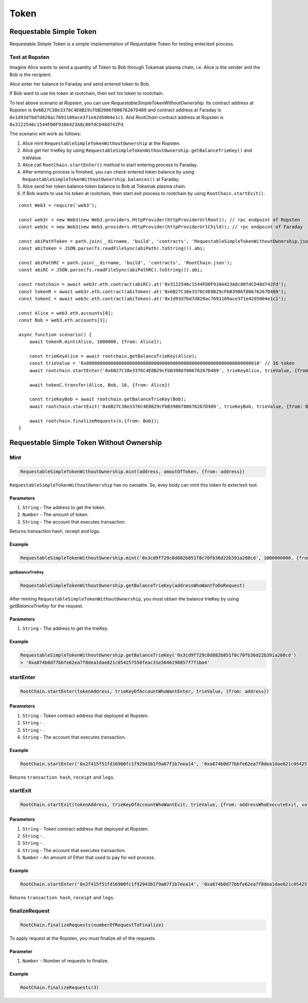 .. _example-token:

*****
Token
*****


Requestable Simple Token
~~~~~~~~~~~~~~~~~~~~~~~~

Requestable Simple Token is a simple implementation of Requestable Token for testing enter/exit process.

Test at Ropsten
===============
Imagine Alice wants to send a quantity of Token to Bob through Tokamak plasma chain, i.e. Alice is the sender and the Bob is the recipient.

Alice enter her balance to Faraday and send entered token to Bob.

If Bob want to use his token at rootchain, then exit his token to rootchain.


To test above scenario at `Ropsten`, you can use `RequestableSimpleTokenWithoutOwnership`.
Its contract address at Ropsten is ``0x6B27C38e3376C4E8B29cFbB3986f00676267D489`` and contract address at Faraday is
``0x1d93d7bd7d820ac7691109ace371e42d5004e1c1``. And `RootChain` contract address at Ropsten is ``0x3122546c1544FD0F910A423A8c80fdCD48d742Fd``.

The scenario will work as follows:

1. Alice mint ``RequestableSimpleTokenWithoutOwnership`` at the Ropsten.
2. Alice get her trieKey by using ``RequestableSimpleTokenWithoutOwnership.getBalanceTrieKey()`` and trieValue.
3. Alice call ``RootChain.startEnter()`` method to start entering process to Faraday.
4. After entering process is finished, you can check entered token balance by using ``RequestableSimpleTokenWithoutOwnership.balances()`` at Faraday.
5. Alice send her token balance token balance to Bob at Tokamak plasma chain.
6. If Bob wants to use his token at rootchain, then start exit process to rootchain by using ``RootChain.startExit()``.

::

    const Web3 = require('web3');

    const web3r = new Web3(new Web3.providers.HttpProvider(httpProviderUrlRoot)); // rpc endpoint of Ropsten
    const web3c = new Web3(new Web3.providers.HttpProvider(httpProviderUrlChild)); // rpc endpoint of Faraday

    const abiPathToken = path.join(__dirname, 'build', 'contracts', 'RequestableSimpleTokenWithoutOwnership.json');
    const abiToken = JSON.parse(fs.readFileSync(abiPath).toString()).abi;

    const abiPathRC = path.join(__dirname, 'build', 'contracts', 'RootChain.json');
    const abiRC = JSON.parse(fs.readFileSync(abiPathRC).toString()).abi;

    const rootchain = await web3r.eth.contract(abiRC).at('0x3122546c1544FD0F910A423A8c80fdCD48d742Fd');
    const tokenR = await web3r.eth.contract(abiToken).at('0x6B27C38e3376C4E8B29cFbB3986f00676267D489');
    const tokenC = await web3c.eth.contract(abiToken).at('0x1d93d7bd7d820ac7691109ace371e42d5004e1c1');

    const Alice = web3.eth.accounts[0];
    const Bob = web3.eth.accounts[1];

    async function scenario() {
        await tokenR.mint(Alice, 1000000, {from: Alice});

        const trieKeyAlice = await rootchain.getBalanceTrieKey(Alice);
        const trieValue = '0x0000000000000000000000000000000000000000000000000000000000000010' // 16 token
        await rootchain.startEnter('0x6B27C38e3376C4E8B29cFbB3986f00676267D489', trieKeyAlice, trieValue, {from: Alice})

        await tokenC.transfer(Alice, Bob, 16, {from: Alice})

        const trieKeyBob = await rootchain.getBalanceTrieKey(Bob);
        await rootchain.startExit('0x6B27C38e3376C4E8B29cFbB3986f00676267D489', trieKeyBob, trieValue, {from: Bob});

        await rootchain.finalizeRequests(n,{from: Bob});
    }


Requestable Simple Token Without Ownership
~~~~~~~~~~~~~~~~~~~~~~~~~~~~~~~~~~~~~~~~~~


Mint
====
.. code-block:: javascript

    RequestableSimpleTokenWithoutOwnership.mint(address, amoutOfToken, {from: address})

``RequestableSimpleTokenWithoutOwnership`` has no ownable. So, evey body can mint this token fo exter/exit test.

Parameters
^^^^^^^^^^
1. ``String`` - The address to get the token.
2. ``Number`` - The amount of token.
3. ``String`` - The account that executes transaction.

Returns transaction hash, receipt and logs.

Example
^^^^^^^
.. code-block:: javascript

    RequestableSimpleTokenWithoutOwnership.mint('0x3cd9f729c8d882b851f8c70fb36d22b391a288cd', 1000000000, {from: '0x3cd9f729c8d882b851f8c70fb36d22b391a288cd'})

getBalanceTrieKey
-----------------
.. code-block:: javascript

    RequestableSimpleTokenWithoutOwnership.getBalanceTrieKey(addressWhoWantToDoRequest)

After minting ``RequestableSimpleTokenWithoutOwnership``, you must obtain the balance trieKey by using `getBalanceTrieKey` for the request.

Parameters
^^^^^^^^^^
1. ``String`` - The address to get the trieKey.

Example
^^^^^^^
.. code-block:: javascript

    RequestableSimpleTokenWithoutOwnership.getBalanceTrieKey('0x3cd9f729c8d882b851f8c70fb36d22b391a288cd')
    > '0xa874b0d77bbfe62ea7f8dea1dae821c054257558feac31e5646198857f7f1ba4'

startEnter
==========
.. code-block:: javascript

    RootChain.startEnter(tokenAddress, trieKeyOfAccountWhoWantEnter, trieValue, {from: address})


Parameters
^^^^^^^^^^
1. ``String`` - Token contract address that deployed at Ropsten.
2. ``String`` - .
3. ``String`` - .
4. ``String`` - The account that executes transaction.

Example
^^^^^^^
.. code-block:: javascript

    RootChain.startEnter('0x2f415f51fd16900fc1f92943b1f9a07f1b7eea14', '0xa874b0d77bbfe62ea7f8dea1dae821c054257558feac31e5646198857f7f1ba4', '0x0000000000000000000000000000000000000000000000000000000000000010', {from: '0x3cd9f729c8d882b851f8c70fb36d22b391a288cd'})

Returns ``transaction hash``, ``receipt`` and ``logs``.


startExit
=========
.. code-block:: javascript

    RootChain.startExit(tokenAddress, trieKeyOfAccountWhoWantExit, trieValue, {from: addressWhoExecuteExit, value: exitPrice})


Parameters
^^^^^^^^^^
1. ``String`` - Token contract address that deployed at Ropsten.
2. ``String`` - .
3. ``String`` - .
4. ``String`` - The account that executes transaction.
5. ``Number`` - An amount of Ether that used to pay for exit process.

Example
^^^^^^^
.. code-block:: javascript

    RootChain.startEnter('0x2f415f51fd16900fc1f92943b1f9a07f1b7eea14', '0xa874b0d77bbfe62ea7f8dea1dae821c054257558feac31e5646198857f7f1ba4', '0x0000000000000000000000000000000000000000000000000000000000000010', {from: '0x3cd9f729c8d882b851f8c70fb36d22b391a288cd'})

Returns ``transaction hash``, ``receipt`` and ``logs``.


finalizeRequest
===============
.. code-block:: javascript

    RootChain.finalizeRequests(numberOfRequestToFinalize)

To apply request at the Ropsten, you must finalize all of the requests.

Parameter
^^^^^^^^^

1. ``Number`` - Number of requests to finalize.

Example
^^^^^^^
.. code-block:: javascript

    RootChain.finalizeRequests(3)